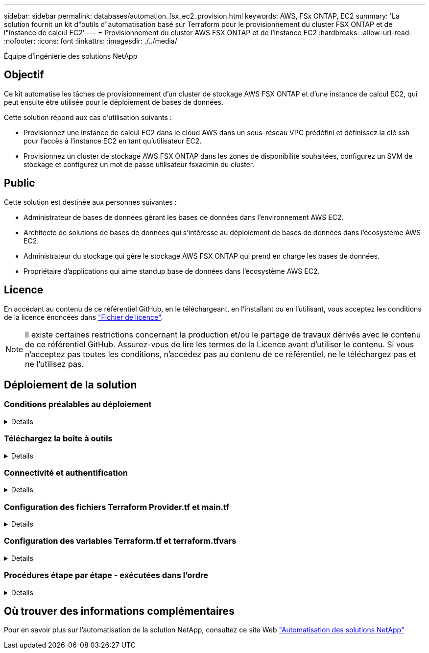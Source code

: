 ---
sidebar: sidebar 
permalink: databases/automation_fsx_ec2_provision.html 
keywords: AWS, FSx ONTAP, EC2 
summary: 'La solution fournit un kit d"outils d"automatisation basé sur Terraform pour le provisionnement du cluster FSX ONTAP et de l"instance de calcul EC2' 
---
= Provisionnement du cluster AWS FSX ONTAP et de l'instance EC2
:hardbreaks:
:allow-uri-read: 
:nofooter: 
:icons: font
:linkattrs: 
:imagesdir: ./../media/


Équipe d'ingénierie des solutions NetApp



== Objectif

Ce kit automatise les tâches de provisionnement d'un cluster de stockage AWS FSX ONTAP et d'une instance de calcul EC2, qui peut ensuite être utilisée pour le déploiement de bases de données.

Cette solution répond aux cas d'utilisation suivants :

* Provisionnez une instance de calcul EC2 dans le cloud AWS dans un sous-réseau VPC prédéfini et définissez la clé ssh pour l'accès à l'instance EC2 en tant qu'utilisateur EC2.
* Provisionnez un cluster de stockage AWS FSX ONTAP dans les zones de disponibilité souhaitées, configurez un SVM de stockage et configurez un mot de passe utilisateur fsxadmin du cluster.




== Public

Cette solution est destinée aux personnes suivantes :

* Administrateur de bases de données gérant les bases de données dans l'environnement AWS EC2.
* Architecte de solutions de bases de données qui s'intéresse au déploiement de bases de données dans l'écosystème AWS EC2.
* Administrateur du stockage qui gère le stockage AWS FSX ONTAP qui prend en charge les bases de données.
* Propriétaire d'applications qui aime standup base de données dans l'écosystème AWS EC2.




== Licence

En accédant au contenu de ce référentiel GitHub, en le téléchargeant, en l'installant ou en l'utilisant, vous acceptez les conditions de la licence énoncées dans link:https://github.com/NetApp/na_ora_hadr_failover_resync/blob/master/LICENSE.TXT["Fichier de licence"^].


NOTE: Il existe certaines restrictions concernant la production et/ou le partage de travaux dérivés avec le contenu de ce référentiel GitHub. Assurez-vous de lire les termes de la Licence avant d'utiliser le contenu. Si vous n'acceptez pas toutes les conditions, n'accédez pas au contenu de ce référentiel, ne le téléchargez pas et ne l'utilisez pas.



== Déploiement de la solution



=== Conditions préalables au déploiement

[%collapsible]
====
Le déploiement nécessite les conditions préalables suivantes.

....
An Organization and AWS account has been setup in AWS public cloud
  An user to run the deployment has been created
  IAM roles has been configured
  IAM roles granted to user to permit provisioning the resources
....
....
VPC and security configuration
  A VPC has been created to host the resources to be provisioned
  A security group has been configured for the VPC
  A ssh key pair has been created for EC2 instance access
....
....
Network configuration
  Subnets has been created for VPC with network segments assigned
  Route tables and network ACL configured
  NAT gateways or internet gateways configured for internet access
....
====


=== Téléchargez la boîte à outils

[%collapsible]
====
[source, cli]
----
git clone https://github.com/NetApp/na_aws_fsx_ec2_deploy.git
----
====


=== Connectivité et authentification

[%collapsible]
====
Le kit d'outils est censé être exécuté à partir d'un shell cloud AWS. Le shell cloud AWS est un shell basé sur un navigateur qui facilite la gestion, la découverte et l'interaction avec vos ressources AWS de manière sécurisée. CloudShell est pré-authentifié avec les informations d'identification de votre console. Les outils de développement et d'exploitation courants sont préinstallés. Aucune installation ou configuration locale n'est donc nécessaire.

====


=== Configuration des fichiers Terraform Provider.tf et main.tf

[%collapsible]
====
Le Provider.tf définit le fournisseur à partir duquel Terraform provisionne des ressources via des appels API. Le fichier main.tf définit les ressources et les attributs des ressources à provisionner. Voici quelques détails :

....
provider.tf:
  terraform {
    required_providers {
      aws = {
        source  = "hashicorp/aws"
        version = "~> 4.54.0"
      }
    }
  }
....
....
main.tf:
  resource "aws_instance" "ora_01" {
    ami                           = var.ami
    instance_type                 = var.instance_type
    subnet_id                     = var.subnet_id
    key_name                      = var.ssh_key_name
    root_block_device {
      volume_type                 = "gp3"
      volume_size                 = var.root_volume_size
    }
    tags = {
      Name                        = var.ec2_tag
    }
  }
  ....
....
====


=== Configuration des variables Terraform.tf et terraform.tfvars

[%collapsible]
====
Variables.tf déclare les variables à utiliser dans main.tf. Le terraform.tfvars contient les valeurs réelles des variables. Voici quelques exemples :

....
variables.tf:
  ### EC2 instance variables ###
....
....
variable "ami" {
  type        = string
  description = "EC2 AMI image to be deployed"
}
....
....
variable "instance_type" {
  type        = string
  description = "EC2 instance type"
}
....
....
....
terraform.tfvars:
  # EC2 instance variables
....
....
ami                     = "ami-06640050dc3f556bb" //RedHat 8.6  AMI
instance_type           = "t2.micro"
ec2_tag                 = "ora_01"
subnet_id               = "subnet-04f5fe7073ff514fb"
ssh_key_name            = "sufi_new"
root_volume_size        = 30
....
....
====


=== Procédures étape par étape - exécutées dans l'ordre

[%collapsible]
====
. Installez Terraform dans le shell cloud AWS.
+
[source, cli]
----
git clone https://github.com/tfutils/tfenv.git ~/.tfenv
----
+
[source, cli]
----
mkdir ~/bin
----
+
[source, cli]
----
ln -s ~/.tfenv/bin/* ~/bin/
----
+
[source, cli]
----
tfenv install
----
+
[source, cli]
----
tfenv use 1.3.9
----
. Téléchargez le kit d'outils depuis le site public de NetApp GitHub
+
[source, cli]
----
git clone https://github.com/NetApp-Automation/na_aws_fsx_ec2_deploy.git
----
. Exécutez init pour initialiser terraform
+
[source, cli]
----
terraform init
----
. Sortir le plan d'exécution
+
[source, cli]
----
terraform plan -out=main.plan
----
. Appliquer le plan d'exécution
+
[source, cli]
----
terraform apply "main.plan"
----
. Exécutez détruire pour supprimer les ressources une fois l'opération terminée
+
[source, cli]
----
terraform destroy
----


====


== Où trouver des informations complémentaires

Pour en savoir plus sur l'automatisation de la solution NetApp, consultez ce site Web link:https://docs.netapp.com/us-en/netapp-solutions/automation/automation_introduction.html["Automatisation des solutions NetApp"^]
